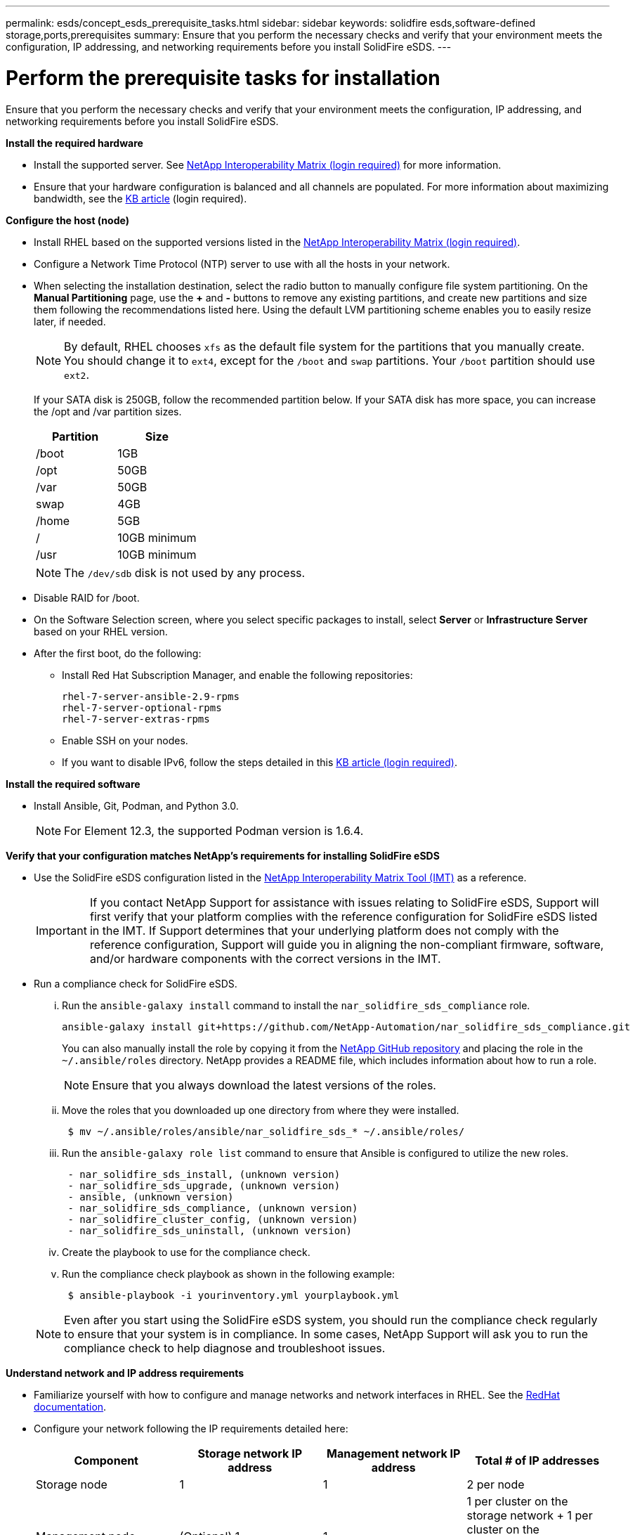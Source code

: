 ---
permalink: esds/concept_esds_prerequisite_tasks.html
sidebar: sidebar
keywords: solidfire esds,software-defined storage,ports,prerequisites
summary: Ensure that you perform the necessary checks and verify that your environment meets the configuration, IP addressing, and networking requirements before you install SolidFire eSDS.
---

= Perform the prerequisite tasks for installation
:icons: font
:imagesdir: ../media/

[.lead]
Ensure that you perform the necessary checks and verify that your environment meets the configuration, IP addressing, and networking requirements before you install SolidFire eSDS.

.*Install the required hardware*
** Install the supported server. See https://mysupport.netapp.com/matrix/imt.jsp?components=97283;&solution=1757&isHWU#welcome[NetApp Interoperability Matrix (login required)^] for more information.
** Ensure that your hardware configuration is balanced and all channels are populated. For more information about maximizing bandwidth, see the https://kb.netapp.com/Advice_and_Troubleshooting/Data_Storage_Software/SolidFire_Enterprise_SDS/How_to_balance_memory_and_maximize_bandwidth_for_your_hardware_configurations[KB article^] (login required).

.*Configure the host (node)*
** Install RHEL based on the supported versions listed in the https://mysupport.netapp.com/matrix/imt.jsp?components=97283;&solution=1757&isHWU#welcome[NetApp Interoperability Matrix (login required)^].
** Configure a Network Time Protocol (NTP) server to use with all the hosts in your network.
** When selecting the installation destination, select the radio button to manually configure file system partitioning. On the *Manual Partitioning* page, use the *+* and *-* buttons to remove any existing partitions, and create new partitions and size them following the recommendations listed here. Using the default LVM partitioning scheme enables you to easily resize later, if needed.
+
NOTE: By default, RHEL chooses `xfs` as the default file system for the partitions that you manually create. You should change it to `ext4`, except for the `/boot` and `swap` partitions. Your `/boot` partition should use `ext2`.
+
If your SATA disk is 250GB, follow the recommended partition below. If your SATA disk has more space, you can increase the /opt and /var partition sizes.
+
[%header,cols=2*]
|===
| Partition| Size
a|
/boot
a|
1GB
a|
/opt
a|
50GB
a|
/var
a|
50GB
a|
swap
a|
4GB
a|
/home
a|
5GB
a|
/
a|
10GB minimum
a|
/usr
a|
10GB minimum
|===
+
NOTE: The `/dev/sdb` disk is not used by any process.

** Disable RAID for /boot.
** On the Software Selection screen, where you select specific packages to install, select *Server* or *Infrastructure Server* based on your RHEL version.
** After the first boot, do the following:
*** Install Red Hat Subscription Manager, and enable the following repositories:
+
----

rhel-7-server-ansible-2.9-rpms
rhel-7-server-optional-rpms
rhel-7-server-extras-rpms
----

*** Enable SSH on your nodes.
*** If you want to disable IPv6, follow the steps detailed in this https://kb.netapp.com/Advice_and_Troubleshooting/Data_Storage_Software/SolidFire_Enterprise_SDS/How_to_disable_IPv6_for_SolidFire_eSDS[KB article (login required)^].

.*Install the required software*
** Install Ansible, Git, Podman, and Python 3.0.
+
NOTE: For Element 12.3, the supported Podman version is 1.6.4.

.*Verify that your configuration matches NetApp's requirements for installing SolidFire eSDS*
** Use the SolidFire eSDS configuration listed in the https://mysupport.netapp.com/matrix/#welcome[NetApp Interoperability Matrix Tool (IMT)] as a reference.
+
IMPORTANT: If you contact NetApp Support for assistance with issues relating to SolidFire eSDS, Support will first verify that your platform complies with the reference configuration for SolidFire eSDS listed in the IMT. If Support determines that your underlying platform does not comply with the reference configuration, Support will guide you in aligning the non-compliant firmware, software, and/or hardware components with the correct versions in the IMT.

** Run a compliance check for SolidFire eSDS.
... Run the `ansible-galaxy install` command to install the `nar_solidfire_sds_compliance` role.
+
----
ansible-galaxy install git+https://github.com/NetApp-Automation/nar_solidfire_sds_compliance.git
----
+
You can also manually install the role by copying it from the https://github.com/NetApp-Automation[NetApp GitHub repository^] and placing the role in the `~/.ansible/roles` directory. NetApp provides a README file, which includes information about how to run a role.
+
NOTE: Ensure that you always download the latest versions of the roles.

... Move the roles that you downloaded up one directory from where they were installed.
+
----
 $ mv ~/.ansible/roles/ansible/nar_solidfire_sds_* ~/.ansible/roles/
----

... Run the `ansible-galaxy role list` command to ensure that Ansible is configured to utilize the new roles.
+
----
 - nar_solidfire_sds_install, (unknown version)
 - nar_solidfire_sds_upgrade, (unknown version)
 - ansible, (unknown version)
 - nar_solidfire_sds_compliance, (unknown version)
 - nar_solidfire_cluster_config, (unknown version)
 - nar_solidfire_sds_uninstall, (unknown version)
----

... Create the playbook to use for the compliance check.
... Run the compliance check playbook as shown in the following example:
+
----
 $ ansible-playbook -i yourinventory.yml yourplaybook.yml
----

+
NOTE: Even after you start using the SolidFire eSDS system, you should run the compliance check regularly to ensure that your system is in compliance. In some cases, NetApp Support will ask you to run the compliance check to help diagnose and troubleshoot issues.

.*Understand network and IP address requirements*
** Familiarize yourself with how to configure and manage networks and network interfaces in RHEL. See the https://access.redhat.com/documentation/en-us/red_hat_enterprise_linux/7/html/networking_guide/index[ RedHat documentation^].
** Configure your network following the IP requirements detailed here:
+
[%header,cols=4*]
|===
| Component| Storage network IP address| Management network IP address| Total # of IP addresses
a|
Storage node
a|
1
a|
1
a|
2 per node
a|
Management node
a|
(Optional) 1
a|
1
a|
1 per cluster on the storage network + 1 per cluster on the management network + 1 FQDN per cluster for the management node
a|
Storage cluster
a|
1 storage IP (SVIP)
a|
1 management IP (MVIP)
a|
2 per storage cluster
|===

** Configure the storage network on 25GbE Ethernet switches and the management network on 10GbE switches. See the following cabling illustration:
+
image::../media/esds_dl360_ports.png[Shows the ports on the DL360 node.]
+
[%header,cols=2*]
|===
| Item| Description| 1
a|
Ports for storage network
a|
2
a|
Port for IPMI
a|
3
a|
Ports for management network
|===

IMPORTANT: The illustration given here is intended to be an example. Your actual hardware might be different based on the server you have.

** Change the switch port MTU to 9216 bytes.

.*Allow specific ports through your datacenter's firewall*
** If `firewalld` is enabled on the storage node running RHEL, ensure that you have the following ports open, so that you can manage the system remotely, allow clients outside of your datacenter to connect to resources, and ensure that internal services can function properly:
+
[%header,cols=4*]
|===
| Source| Destination| Port| Description
a|
Storage node MIP
a|
Management node
a|
80 TCP/UDP
a|
Cluster upgrades
a|
SNMP server
a|
Storage node MIP
a|
161 UDP
a|
SNMP polling
a|
System administrator PC
a|
Management node
a|
442 TCP
a|
HTTPS UI access to management node
a|
System administrator PC
a|
Storage node MIP
a|
442 TCP
a|
HTTPS UI access to storage node
a|
iSCSI clients
a|
Storage cluster MVIP
a|
443 TCP
a|
(Optional) UI and API access
a|
Management node
a|
monitoring.solidfire.com
a|
443 TCP
a|
Storage cluster reporting to Active IQ
a|
Storage node MIP
a|
Remote storage cluster MVIP
a|
443 TCP
a|
Remote replication cluster pairing communication
a|
Storage node MIP
a|
Remote storage node MIP
a|
443 TCP
a|
Remote replication cluster pairing communication
a|
SolidFire eSDS sfapp
a|
Per-node UI and API access to create a cluster
a|
2010 UDP
a|
Cluster beacon (to discover nodes to add to a cluster)
a|
iSCSI clients
a|
Storage cluster SVIP
a|
3260 TCP
a|
Client iSCSI communications
a|
iSCSI clients
a|
Storage cluster SIP
a|
3260 TCP
a|
Client iSCSI communications
a|
SOAP server
a|
SolidFire eSDS sfapp
a|
7627 TCP
a|
SOAP web services
a|
System administrator PC
a|
N/A
a|
8080 TCP
a|
System administrator communications
a|
vCenter Server
a|
Management node
a|
8443 TCP
a|
vCenter Plug-in QoSSIOC service
|===
+
NOTE: Ports 2181, 2182, and 2183 are needed for are needed for the Element distributed database, and will be dynamically opened from the Element container when you install SolidFire eSDS.

** Use the following commands to open the ports mentioned above:
+
----
systemctl start firewalld
firewall-cmd --permanent --add-service=snmp
firewall-cmd --permanent --add-port=80/tcp
firewall-cmd --permanent --add-port=80/udp
firewall-cmd --permanent --add-port=442-443/tcp
firewall-cmd --permanent --add-port=442-443/udp
firewall-cmd --permanent --add-port=2010/udp
firewall-cmd --permanent --add-source-port=2010/udp
firewall-cmd --permanent --add-port=3260/tcp
firewall-cmd --permanent --add-port=7627/tcp
firewall-cmd --permanent --add-port=8080/tcp
firewall-cmd --permanent --add-port=8443/tcp
firewall-cmd –-reload
----

.*Configure your host network*
* Configure your host network using the link:task_esds_configure_the_interface_config_files.html[best practices^] provided.
+
IMPORTANT: You should complete the steps to configure your host network to ensure a successful installation of SolidFire eSDS.

.*Complete additional requirements*
** Install One Collect, which will be used by NetApp Support for host log collection. You can install One Collect from https://mysupport.netapp.com/site/tools/tool-eula/activeiq-onecollect[here^]. You need a NetApp account to access the download. You can also find the One Collect Installation Guide and Release Notes at the same location.
+
NOTE: You must download and install One Collect in order to receive an optimal support experience.

** Install the management node for log collection and to enable NetApp Support access for troubleshooting. For information about management node and installation steps, see link:../mnode/task_mnode_install.html[here^].

== Find more information
* https://www.netapp.com/data-storage/solidfire/documentation/[NetApp SolidFire Resources Page^]
* https://docs.netapp.com/sfe-122/topic/com.netapp.ndc.sfe-vers/GUID-B1944B0E-B335-4E0B-B9F1-E960BF32AE56.html[Documentation for earlier versions of NetApp SolidFire and Element products^]
